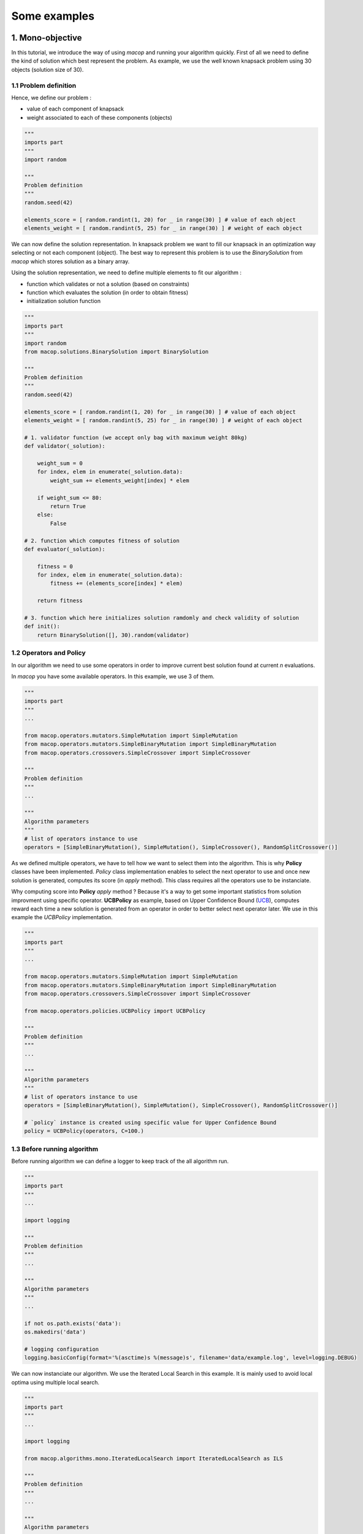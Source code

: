 Some examples
=====================================

1. Mono-objective
-----------------------

In this tutorial, we introduce the way of using `macop` and running your algorithm quickly.
First of all we need to define the kind of solution which best represent the problem. As example, we use the well known knapsack problem using 30 objects (solution size of 30).

1.1 Problem definition
~~~~~~~~~~~~~~~~~~~~~~

Hence, we define our problem :

- value of each component of knapsack

- weight associated to each of these components (objects)

.. code:: python
    
    """
    imports part
    """
    import random

    """
    Problem definition
    """
    random.seed(42)

    elements_score = [ random.randint(1, 20) for _ in range(30) ] # value of each object
    elements_weight = [ random.randint(5, 25) for _ in range(30) ] # weight of each object

We can now define the solution representation. In knapsack problem we want to fill our knapsack in an optimization way selecting or not each component (object).
The best way to represent this problem is to use the `BinarySolution` from `macop` which stores solution as a binary array.

Using the solution representation, we need to define multiple elements to fit our algorithm :

- function which validates or not a solution (based on constraints)

- function which evaluates the solution (in order to obtain fitness)

- initialization solution function

.. code:: python
    
    """
    imports part
    """
    import random
    from macop.solutions.BinarySolution import BinarySolution

    """
    Problem definition
    """
    random.seed(42)

    elements_score = [ random.randint(1, 20) for _ in range(30) ] # value of each object
    elements_weight = [ random.randint(5, 25) for _ in range(30) ] # weight of each object

    # 1. validator function (we accept only bag with maximum weight 80kg)
    def validator(_solution):

        weight_sum = 0
        for index, elem in enumerate(_solution.data):
            weight_sum += elements_weight[index] * elem

        if weight_sum <= 80:
            return True
        else:
            False

    # 2. function which computes fitness of solution
    def evaluator(_solution):

        fitness = 0
        for index, elem in enumerate(_solution.data):
            fitness += (elements_score[index] * elem)

        return fitness

    # 3. function which here initializes solution ramdomly and check validity of solution
    def init():
        return BinarySolution([], 30).random(validator)

1.2 Operators and Policy
~~~~~~~~~~~~~~~~~~~~~~~~

In our algorithm we need to use some operators in order to improve current best solution found at current `n` evaluations.

In `macop` you have some available operators. In this example, we use 3 of them.

.. code:: python
    
    """
    imports part
    """
    ...

    from macop.operators.mutators.SimpleMutation import SimpleMutation
    from macop.operators.mutators.SimpleBinaryMutation import SimpleBinaryMutation
    from macop.operators.crossovers.SimpleCrossover import SimpleCrossover

    """
    Problem definition
    """
    ...

    """
    Algorithm parameters
    """
    # list of operators instance to use
    operators = [SimpleBinaryMutation(), SimpleMutation(), SimpleCrossover(), RandomSplitCrossover()]

As we defined multiple operators, we have to tell how we want to select them into the algorithm. This is why **Policy** classes have been implemented.
`Policy` class implementation enables to select the next operator to use and once new solution is generated, computes its score (in `apply` method). This class requires all the operators use to be instanciate.

Why computing score into **Policy** `apply` method ? Because it's a way to get some important statistics from solution improvment using specific operator.
**UCBPolicy** as example, based on Upper Confidence Bound (UCB_), computes reward each time a new solution is generated from an operator in order to better select next operator later. We use in this example the `UCBPolicy` implementation.

.. _UCB: https://banditalgs.com/2016/09/18/the-upper-confidence-bound-algorithm/

.. code:: python
    
    """
    imports part
    """
    ...

    from macop.operators.mutators.SimpleMutation import SimpleMutation
    from macop.operators.mutators.SimpleBinaryMutation import SimpleBinaryMutation
    from macop.operators.crossovers.SimpleCrossover import SimpleCrossover

    from macop.operators.policies.UCBPolicy import UCBPolicy

    """
    Problem definition
    """
    ...

    """
    Algorithm parameters
    """
    # list of operators instance to use
    operators = [SimpleBinaryMutation(), SimpleMutation(), SimpleCrossover(), RandomSplitCrossover()]

    # `policy` instance is created using specific value for Upper Confidence Bound
    policy = UCBPolicy(operators, C=100.)

1.3 Before running algorithm
~~~~~~~~~~~~~~~~~~~~~~~~~~~~

Before running algorithm we can define a logger to keep track of the all algorithm run.

.. code:: python
    
    """
    imports part
    """
    ...

    import logging

    """
    Problem definition
    """
    ...

    """
    Algorithm parameters
    """
    ...

    if not os.path.exists('data'):
    os.makedirs('data')

    # logging configuration
    logging.basicConfig(format='%(asctime)s %(message)s', filename='data/example.log', level=logging.DEBUG)

We can now instanciate our algorithm. We use the Iterated Local Search in this example. It is mainly used to avoid local optima using multiple local search.

.. code:: python
    
    """
    imports part
    """
    ...

    import logging

    from macop.algorithms.mono.IteratedLocalSearch import IteratedLocalSearch as ILS

    """
    Problem definition
    """
    ...

    """
    Algorithm parameters
    """
    ...

    if not os.path.exists('data'):
        os.makedirs('data')

    # logging configuration
    logging.basicConfig(format='%(asctime)s %(message)s', filename='data/example.log', level=logging.DEBUG)

    algo = ILS(init, evaluator, operators, policy, validator, _maximise=True)

The algorithm is now well defined and is ready to run ! But one thing can be done, and it's very interesting to avoir restart from scratch the algorithm run.
The use of checkpoint is available in `macop`. A `BasicCheckpoint` class let the algorithm save at `every` evaluations the best solution found. This class is based on callback process. 
A Callback is runned every number of evaluations but can also implement the `load` method in order to to specific instrusctions when initializing algorithm.

It's important to note, we can add any number of callbacks we want. For tabu search as example, we need to store many solutions.

In our case, we need to specify the use of checkpoint if we prefer to restart from.

.. code:: python
    
    """
    imports part
    """
    ...
    
    import logging

    from macop.algorithms.mono.IteratedLocalSearch import IteratedLocalSearch as ILS
    from macop.callbacks.BasicCheckpoint import BasicCheckpoint

    """
    Problem definition
    """
    ...

    """
    Algorithm parameters
    """
    ...

    if not os.path.exists('data'):
        os.makedirs('data')

    # logging configuration
    logging.basicConfig(format='%(asctime)s %(message)s', filename='data/example.log', level=logging.DEBUG)

    algo = ILS(init, evaluator, operators, policy, validator, _maximise=True)

    # create instance of BasicCheckpoint callback
    callback = BasicCheckpoint(_every=5, _filepath='data/checkpoint.csv')

    # Add this callback instance into list of callback
    # It tells the algorithm to apply this callback every 5 evaluations
    # And also the algorithm to load checkpoint if exists before running by using `load` method of callback
    algo.addCallback(callback)


In this way, now we can run and obtained the best solution found in `n` evaluations

.. code:: python

    bestSol = algo.run(10000)
    print('Solution score is {}'.format(evaluator(bestSol)))

2. Multi-objective
-------------------

Available soon...